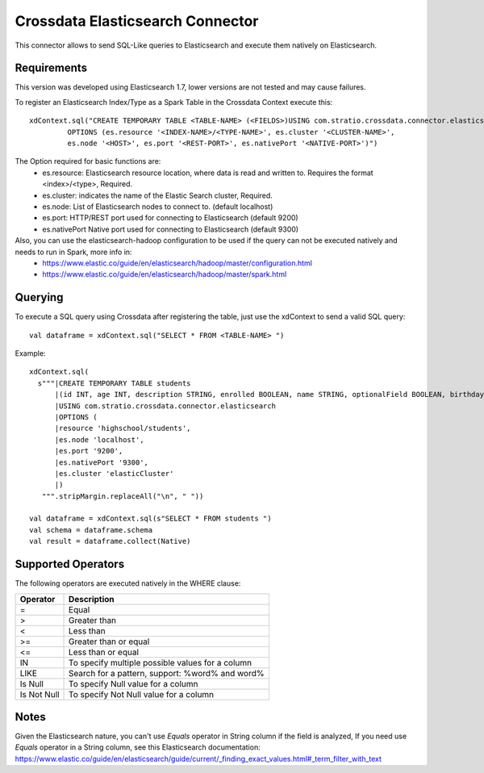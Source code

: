 =================================
Crossdata Elasticsearch Connector
=================================

This connector allows to send SQL-Like queries to Elasticsearch and execute them natively on Elasticsearch.

Requirements
************

This version was developed using Elasticsearch 1.7, lower versions are not tested and may cause failures.

To register an Elasticsearch Index/Type as a Spark Table in the Crossdata Context execute this::

   xdContext.sql("CREATE TEMPORARY TABLE <TABLE-NAME> (<FIELDS>)USING com.stratio.crossdata.connector.elasticsearch
            OPTIONS (es.resource '<INDEX-NAME>/<TYPE-NAME>', es.cluster '<CLUSTER-NAME>',
            es.node '<HOST>', es.port '<REST-PORT>', es.nativePort '<NATIVE-PORT>')")

The Option required for basic functions are:
  - es.resource: Elasticsearch resource location, where data is read and written to. Requires the format <index>/<type>, Required.
  - es.cluster: indicates the name of the Elastic Search cluster, Required.
  - es.node: List of Elasticsearch nodes to connect to. (default localhost)
  - es.port: HTTP/REST port used for connecting to Elasticsearch (default 9200)
  - es.nativePort Native port used for connecting to Elasticsearch (default 9300)

Also, you can use the elasticsearch-hadoop configuration to be used if the query can not be executed natively and needs to run in Spark, more info in:
    - https://www.elastic.co/guide/en/elasticsearch/hadoop/master/configuration.html
    - https://www.elastic.co/guide/en/elasticsearch/hadoop/master/spark.html

Querying
********

To execute a SQL query using Crossdata after registering the table, just use the xdContext to send a valid SQL query::

    val dataframe = xdContext.sql("SELECT * FROM <TABLE-NAME> ")


Example::

      xdContext.sql(
        s"""|CREATE TEMPORARY TABLE students
            |(id INT, age INT, description STRING, enrolled BOOLEAN, name STRING, optionalField BOOLEAN, birthday DATE)
            |USING com.stratio.crossdata.connector.elasticsearch
            |OPTIONS (
            |resource 'highschool/students',
            |es.node 'localhost',
            |es.port '9200',
            |es.nativePort '9300',
            |es.cluster 'elasticCluster'
            |)
         """.stripMargin.replaceAll("\n", " "))

      val dataframe = xdContext.sql(s"SELECT * FROM students ")
      val schema = dataframe.schema
      val result = dataframe.collect(Native)


Supported Operators
*******************

The following operators are executed natively in the WHERE clause:

+-------------+---------------------------------------------------------------------------------+
|Operator     |Description                                                                      |
+=============+=================================================================================+
|     =       | Equal                                                                           |
+-------------+---------------------------------------------------------------------------------+
|     >       | Greater than                                                                    |
+-------------+---------------------------------------------------------------------------------+
|     <       | Less than                                                                       |
+-------------+---------------------------------------------------------------------------------+
|     >=      | Greater than or equal                                                           |
+-------------+---------------------------------------------------------------------------------+
|     <=      | Less than or equal                                                              |
+-------------+---------------------------------------------------------------------------------+
|     IN      | To specify multiple possible values for a column                                |
+-------------+---------------------------------------------------------------------------------+
|    LIKE     | Search for a pattern, support: %word% and word%                                 |
+-------------+---------------------------------------------------------------------------------+
|   Is Null   | To specify Null value for a column                                              |
+-------------+---------------------------------------------------------------------------------+
| Is Not Null | To specify Not Null value for a column                                          |
+-------------+---------------------------------------------------------------------------------+

Notes
*****
Given the Elasticsearch nature, you can't use *Equals* operator in String column if the field is analyzed,
If you need use *Equals* operator in a String column, see this Elasticsearch documentation:
https://www.elastic.co/guide/en/elasticsearch/guide/current/_finding_exact_values.html#_term_filter_with_text

